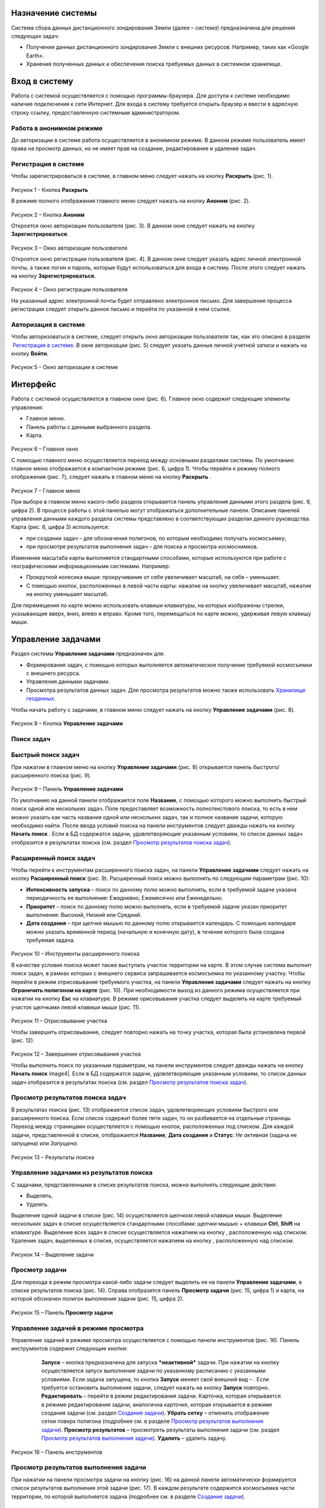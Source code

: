 Назначение системы
=========================

Система сбора данных дистанционного зондирования Земли (далее – *система*) предназначена для решения следующих задач:

- Получения данных дистанционного зондирования Земли с внешних ресурсов. Например, таких как «Google Earth».
- Хранения полученных данных и обеспечения поиска требуемых данных в системном хранилище.

Вход в систему
=================

Работа с системой осуществляется с помощью программы-браузера. Для доступа к системе необходимо наличие подключения к сети Интернет.
Для входа в систему требуется открыть браузер и ввести в адресную строку ссылку, предоставленную системным администратором.

Работа в анонимном режиме
----------------------------

До авторизации в системе работа осуществляется в анонимном режиме. В данном режиме пользователь имеет права на просмотр данных, но не имеет прав на создание, редактирование и удаление задач.

Регистрация в системе
----------------------------

Чтобы зарегистрироваться в системе, в главном меню следует нажать на кнопку **Раскрыть** |image1| (рис. 1).
 
.. figure:: _static/avtorizaciya_1.png
           :scale: 100 %
           :align: center
		   
Рисунок 1 - Кнопка **Раскрыть**

В режиме полного отображения главного меню следует нажать на кнопку **Аноним** (рис. 2).

.. figure:: _static/avtorizaciya_2.png
           :scale: 100 %
           :align: center 

Рисунок 2 – Кнопка **Аноним**
		   
Откроется окно авторизации пользователя (рис. 3).
В данном окне следует нажать на кнопку **Зарегистрироваться**.

.. figure:: _static/avtorizaciya_3.png
           :scale: 100 %
           :align: center 

Рисунок 3 – Окно авторизации пользователя

Откроется окно регистрации пользователя (рис. 4).
В данном окне следует указать адрес личной электронной почты, а также логин и пароль, которые будут использоваться для входа в систему. После этого следует нажать на кнопку **Зарегистрироваться.**

.. figure:: _static/avtorizaciya_4.png
           :scale: 100 %
           :align: center
		   
Рисунок 4 – Окно регистрации пользователя

На указанный адрес электронной почты будет отправлено электронное письмо. Для завершения процесса регистрации следует открыть данное письмо и перейти по указанной в нем ссылке.

Авторизация в системе
------------------------

Чтобы авторизоваться в системе, следует открыть окно авторизации пользователя так, как это описано в разделе  `Регистрация в системе`_.
В окне авторизации (рис. 5) следует указать данные личной учетной записи и нажать на кнопку **Войти.**

.. figure:: _static/avtorizaciya_3.png
           :scale: 100 %
           :align: center
		   
Рисунок 5 – Окно авторизации в системе

Интерфейс
=============

Работа с системой осуществляется в главном окне (рис. 6).
Главное окно содержит следующие элементы управления:

- Главное меню.
- Панель работы с данными выбранного раздела.
- Карта.

.. figure:: _static/interfeis_1.png
           :scale: 100 %
           :align: center
 
Рисунок 6 – Главное окно

С помощью главного меню осуществляется переход между основными разделами системы. По умолчанию главное меню отображается в компактном режиме (рис. 6, цифра 1). Чтобы перейти к режиму полного отображения (рис. 7), следует нажать в главном меню на кнопку **Раскрыть** |image1|.

.. figure:: _static/interfeis_2.png
           :scale: 100 %
           :align: center
		   
Рисунок 7 – Главное меню

При выборе в главном меню какого-либо раздела открывается панель управления данными этого раздела (рис. 6, цифра 2). В процессе работы с этой панелью могут отображаться дополнительные панели. Описание панелей управления данными каждого раздела системы представлено в соответствующих разделах данного руководства.
Карта (рис. 6, цифра 3) используется:

- при создании задач – для обозначения полигонов, по которым необходимо получать космосъемку;
- при просмотре результатов выполнения задач – для поиска и просмотра космоснимков.
Изменение масштаба карты выполняется стандартными способами, которые используются при работе с географическими информационными системами. Например:

- Прокруткой колесика мыши: прокручивание от себя увеличивает масштаб, на себя – уменьшает.
- С помощью кнопок, расположенных в левой части карты: нажатие на кнопку |image2| увеличивает масштаб, нажатие на кнопку |image3| уменьшает масштаб.
Для перемещения по карте можно использовать клавиши клавиатуры, на которых изображены стрелки, указывающие вверх, вниз, влево и вправо. Кроме того, перемещаться по карте можно, удерживая левую клавишу мыши.

Управление задачами
======================

Раздел системы **Управление задачами** предназначен для:

- Формирования задач, с помощью которых выполняется автоматическое получение требуемой космосъемки с внешнего ресурса.
- Управления данными задачами.
- Просмотра результатов данных задач. Для просмотра результатов можно также использовать `Хранилище геоданных`_.
Чтобы начать работу с задачами, в главном меню следует нажать на кнопку **Управление задачами** (рис. 8).

.. figure:: _static/upravlenie_zadachami_1.png
           :scale: 100 %
           :align: center

Рисунок 8 – Кнопка **Управление задачами**

Поиск задач
--------------

Быстрый поиск задач
----------------------

При нажатии в главном меню на кнопку **Управление задачами** (рис. 8) открывается панель быстрого/расширенного поиска (рис. 9).

.. figure:: _static/poisk_zadach_1.png
           :scale: 100 %
           :align: center

Рисунок 9 – Панель **Управление задачами**

По умолчанию на данной панели отображается поле **Название**, с помощью которого можно выполнить быстрый поиск одной или нескольких задач. Поле предоставляет возможность полнотекстового поиска, то есть в нем можно указать как часть названия одной или нескольких задач, так и полное название задачи, которую необходимо найти.
После ввода условий поиска на панели инструментов следует дважды нажать на кнопку **Начать поиск** |image4|.
Если в БД содержатся задачи, удовлетворяющие указанным условиям, то список данных задач отобразится в результатах поиска (см. раздел `Просмотр результатов поиска задач`_).

Расширенный поиск задач
--------------------------

Чтобы перейти к инструментам расширенного поиска задач, на панели **Управление задачами** следует нажать на кнопку **Расширенный поиск** (рис. 9).
Расширенный поиск можно выполнять по следующим параметрам (рис. 10):

- **Интенсивность запуска** – поиск по данному полю можно выполнять, если в требуемой задаче указана периодичность ее выполнения: Ежедневно, Ежемесячно или Еженедельно.
- **Приоритет** – поиск по данному полю можно выполнять, если в требуемой задаче указан приоритет выполнения: Высокий, Низкий или Средний.
- **Дата создания** – при щелчке мышью по данному полю открывается календарь. С помощью календаря можно указать временной период (начальную и конечную дату), в течение которого была создана требуемая задача.
 
 .. figure:: _static/poisk_zadach_2.png
           :scale: 100 %
           :align: center
		   
Рисунок 10 – Инструменты расширенного поиска

В качестве условия поиска может также выступать участок территории на карте. В этом случае система выполнит поиск задач, в рамках которых с внешнего сервиса запрашивается космосъемка по указанному участку.
Чтобы перейти в режим отрисовывания требуемого участка, на панели **Управление задачами** следует нажать на кнопку **Ограничить полигоном на карте** (рис. 10). При необходимости выход из данного режима осуществляется при нажатии на кнопку **Esc** на клавиатуре.
В режиме орисовывания участка следует выделить на карте требуемый участок щелчками левой клавиши мыши (рис. 11).

 .. figure:: _static/poisk_zadach_3.png
           :scale: 100 %
           :align: center
		   
Рисунок 11 – Отрисовывание участка

Чтобы завершить отрисовывание, следует повторно нажать на точку участка, которая была установлена первой (рис. 12).

 .. figure:: _static/poisk_zadach_4.png
           :scale: 100 %
           :align: center
		   
Рисунок 12 – Завершение отрисовывания участка

Чтобы выполнить поиск по указанным параметрам, на панели инструментов следует дважды нажать на кнопку **Начать поиск** image4|.
Если в БД содержатся задачи, удовлетворяющие указанным условиям, то список данных задач отобразится в результатах поиска (см. раздел `Просмотр результатов поиска задач`_).

Просмотр результатов поиска задач
------------------------------------

В результатах поиска (рис. 13) отображается список задач, удовлетворяющих условиям быстрого или расширенного поиска. Если список содержит более пяти задач, то он разбивается на отдельные страницы. Переход между страницами осуществляется с помощью кнопок, расположенных под списком.
Для каждой задачи, представленной в списке, отображается **Название**, **Дата создания** и **Статус**: *Не активная* (задача не запущена) или *Запущена*.

 .. figure:: _static/poisk_zadach_5.png
           :scale: 100 %
           :align: center
		   
Рисунок 13 – Результаты поиска

Управление задачами из результатов поиска
--------------------------------------------

С задачами, представленными в списке результатов поиска, можно выполнять следующие действия:

- Выделять,
- Удалять.
Выделение одной задачи в списке (рис. 14) осуществляется щелчком левой клавиши мыши.
Выделение нескольких задач в списке осуществляется стандартными способами: щелчки мышью + клавиши **Ctrl**, **Shift** на клавиатуре.
Выделение всех задач в списке осуществляется нажатием на кнопку |image5| , расположенную над списком.
Удаление задач, выделенных в списке, осуществляется нажатием на кнопку |image6|, расположенную над списком.

.. figure:: _static/poisk_zadach_6.png
           :scale: 100 %
           :align: center

Рисунок 14 – Выделение задачи

Просмотр задачи
------------------

Для перехода в режим просмотра какой-либо задачи следует выделить ее на панели **Управление задачами**, в списке результатов поиска (рис. 14).
Справа отобразится панель **Просмотр задачи** (рис. 15, цифра 1) и карта, на которой обозначен полигон выполнения задачи (рис. 15, цифра 2).

.. figure:: _static/prosmotr_1.png
           :scale: 100 %
           :align: center

Рисунок 15 – Панель **Просмотр задачи**

Управление задачей в режиме просмотра
---------------------------------------

Управление задачей в режиме просмотра осуществляется с помощью панели инструментов (рис. 16).
Панель инструментов содержит следующие кнопки:

  |image7| **Запуск** – кнопка предназначена для запуска ***неактивной*** задачи. При нажатии на кнопку осуществляется запуск выполнения задачи по указанному расписанию с указанными условиями. Если задача запущена, то кнопка **Запуск** меняет свой внешний вид – |image8| . Если требуется остановить выполнение задачи, следует нажать на кнопку **Запуск** повторно.
  |image9| **Редактировать** – перейти в режим редактирования задачи. Карточка, которая открывается в режиме редактирования задачи, аналогична карточке, которая открывается в режиме создания задачи (см. раздел `Создание задачи`_).
  |image10| **Убрать сетку** – отменить отображение сетки поверх полигона (подробнее см. в разделе `Просмотр результатов выполнения задачи`_).
  |image11| **Просмотр результатов** – просмотреть результаты выполнения задачи (см. раздел `Просмотр результатов выполнения задачи`_).
  |image12| **Удалить** – удалить задачу.
 
 .. figure:: _static/prosmotr_2.png
           :scale: 100 %
           :align: center
 
Рисунок 16 – Панель инструментов

Просмотр результатов выполнения задачи
-----------------------------------------

При нажатии на панели просмотра задачи на кнопку |image11| (рис. 16) на данной панели автоматически формируется список результатов выполнения этой задачи (рис. 17). В каждом результате содержится космосъемка части территории, по которой выполняется задача (подробнее см. в разделе `Создание задачи`_).

 .. figure:: _static/prosmotr_4.png
           :scale: 100 %
           :align: center

Рисунок 17 – Результаты выполнения задачи

Для каждого результата, представленного в списке, отображается название, дата обработки и наименование спутника, с которого была получена космосъемка в рамках выполнения данной задачи.
Управление результатами, представленными в списке, осуществляется с помощью кнопок, которые расположены на панели инструментов в области **Результаты поиска**:

  |image5| **Выделить страницу** – выделить все результаты.
  |image12| **Удалить** – удалить результаты, выделенные в списке.
  |image13| **Скачать** – скачать результаты, выделенные в списке. При выполнении команды в указанную папку на ПК сохраняется ZIP-файл, в котором содержатся космоснимки в формате TIFF.
  |image14| **Просмотреть на отдельном слое** – показать на карте все результаты, выделенные в списке (рис. 18).
  
По умолчанию при просмотре результатов поверх космоснимков на карте отображается сетка. Чтобы скрыть сетку, на панели **Просмотр задачи** следует нажать на кнопку |image10|.
 
  .. figure:: _static/prosmotr_5.png
           :scale: 100 %
           :align: center
		   
Рисунок 18 – Просмотр результатов на отдельном слое

Если требуется просмотреть параметры какого-либо результата, представленного в списке, следует выделить его щелчком левой клавиши мыши.
Откроется карточка результата (рис. 19). Поля карточки являются нередактируемыми и содержат следующую справочную информацию:

- **Название** – название результата выполнения задачи (космосъемки). Формируется по шаблону, указанному в свойствах задачи (см. раздел `Создание задачи`_).
- **Задача** – название задачи, в рамках выполнения которой была получена данная космосъемка.
- **Канал** – диапазон космосъемки.
- **Дата и время запуска запроса** – дата и время, в которое в ходе выполнения задачи был запущен запрос на получение данной космосъемки.
- **Дата и время запуска задачи** – дата и время, в которое была запущена задача.
- **Мета информация** – описание космосъемки.
 
   .. figure:: _static/prosmotr_6.png
           :scale: 100 %
           :align: center
		   
Рисунок 19 – Просмотр съемки

В нижней части карточки (рис. 20) расположены ссылки для скачивания космосъемки в формате TIFF (файлы скачиваются в виде ZIP-архива) и мета-информации космосъемки в формате JSON.
 
   .. figure:: _static/prosmotr_7.png
           :scale: 100 %
           :align: center
		   
Рисунок 20 – Ссылки для скачивания

Создание задачи
------------------

В системе можно создать *долгосрочную задачу*, которая будет выполняться с указанной периодичностью (ежедневно, еженедельно или ежемесячно) до тех пор, пока не будет остановлена вручную, или *разовую* задачу, целью которой является получение космосъемки за определенный период.
Чтобы создать задачу одного из указанных типов, на панели **Управление задачами** (рис. 21) следует нажать на кнопку **Создать** |image2|.

   .. figure:: _static/sozdanie_zadachi_11.png
           :scale: 100 %
           :align: center

Рисунок 21 – Панель **Управление задачами**

Откроется панель Создание новой задачи (рис. 22), с помощью которой следует выполнить следующие действия:

- Указать `общие параметры задачи`_.
- `Сформировать запрос к внешнему ресурсу`_.
- `Сформировать геоописание для запроса к внешнему ресурсу`_.

Общие параметры задачи
--------------------------

Чтобы указать общие параметры задачи, на панели **Создание задачи** (рис. 22) следует заполнить поля:

- **Название задачи** – название указывается в свободной форме.
- **Шаблон имен съемок** – по шаблону, указанному в данном поле, формируются названия для результатов выполнения задачи (космосъемок). По умолчанию в поле указан шаблон **<%= satellite %> (<%= date %>)**, где:
- **satellite** – название спутника, с которого поступает космосъемка, или название требуемого сенсора данного спутника. Например, **LANDSAT/LC8_L1T_TOA**.
- **date** – дата получения космосъемки.
Данный шаблон является редактируемым.

   .. figure:: _static/sozdanie_zadachi_1.png
           :scale: 100 %
           :align: center
 
Рисунок 22 – Панель **Создание задачи**

Если задача является долгосрочной, то в группе полей **Расписание** следует указать:

- **Интенсивность запуска** – периодичность, с которой будет запускаться задача: *Ежедневно*, *Ежемесячно* или *Еженедельно*. Например, для задачи, в рамках которой осуществляется получение космоснимков со спутников **LANDSAT 7** и **LANDSAT 8** целесообразно установить еженедельное расписание, так как данные спутники пролетают над одним и тем же участком Земли с периодичностью один раз в неделю. Если для такой задачи будет установлено ежедневное расписание, то в течение недели в `хранилище геоданных`_ будут поступать одни и те же космоснимки.
- **Приоритет**, который имеет данная задача: *Высокий*, *Низкий*, *Средний*. Приоритет определяет очередность выполнения задачи в общей очереди задач.
Если задача является *разовой*, то поля группы **Расписание** следует оставить пустыми.
С помощью группы полей **Права доступа** следует указать пользователей, которые имеют права на **Просмотр**, **Редактирование**, **Удаление** задачи или на все перечисленные действия. Последняя группа пользователей указывается в поле **Права доступа**.
По умолчанию во всех полях группы **Права доступа** указывается пользователь, который создал текущую задачу. Чтобы добавить в какое-либо поле других пользователей системы, следует щелкнуть левой клавишей мыши по данному полю и выбрать требуемых пользователей из выпадающего списка.
Кнопки **Запрос** и **Геометрия** предназначены для формирования запроса к внешнему ресурсу и формирования геоописания для запроса к внешнему ресурсу (см. разделы `Формирование запроса к внешнему ресурсу и Формирование геоописания для запроса к внешнему ресурсу`_).
Поля группы Системная информация являются нередактируемыми и заполняются автоматически после сохранения задачи.

Формирование запроса к внешнему ресурсу
------------------------------------------

После формирования общих параметров задачи необходимо сформировать запрос к внешнему ресурсу, который будет выполняться в рамках данной задачи.
Чтобы перейти к панели формирования запроса, на панели **Создание новой задачи** следует нажать на кнопку **Запрос** (рис. 22).
Откроется панель **Редактирование запроса** (рис. 23).
Если задача является *долгосрочной*, то запрос для данной задачи рекомендуется написать в поле **Запрос** вручную. Пример запроса постоянной задачи представлен на рисунке 23.
Если задача является *разовой*, то запрос для данной задачи можно сформировать с помощью конструктора.
Чтобы открыть конструктор, на панели **Редактирование запроса** следует нажать на кнопку |image16|.

   .. figure:: _static/sozdanie_zadachi_8.png
           :scale: 100 %
           :align: center
		   
Рисунок 23 – Панель **Редактирование запроса**

В окне конструктора (рис. 24) следует заполнить следующие поля:

- **Ресурс** – из выпадающего списка необходимо выбрать внешний ресурс, которому следует адресовать запрос.
- **Сенсор** – в данном поле следует указать название требуемого сенсора требуемого спутника. Например, **LANDSAT/LC8_L1T_TOA**.
- **Канал** – в данном поле следует указать идентификатор канала. Например, **B2** (Band 2, Blue). 
- **Даты** – при нажатии на данное поле открывается календарь. С помощью календаря следует указать дату начала и дату окончания временного периода, за который требуется получить космосъемку.

Для формирования запроса на основе указанных данных следует нажать на кнопку **Сформировать**.

   .. figure:: _static/sozdanie_zadachi_9.png
           :scale: 100 %
           :align: center

Рисунок 24 – Конструктор запроса

При необходимости в ходе формирования запроса можно быстро удалять данные (рис. 25):

- При нажатии на кнопку **Очистить поля** удаляются данные из полей конструктора.
- При нажатии на кнопку **Очистить запрос** |image10|, которая расположена на панели инструментов, удаляется текст запроса из поля **Запрос**. Данная команда действует как для запроса, который написан вручную, так и для запроса, сформированного с помощью конструктора.

   .. figure:: _static/sozdanie_zadachi_10.png
           :scale: 100 %
           :align: center 

Рисунок 25 – Кнопки для быстрой очистки данных

Чтобы сохранить запрос, на панели инструментов следует нажать на кнопку **Сохранить** |image17|.

Формирование геоописания для запроса к внешнему ресурсу
----------------------------------------------------------

После формирования запроса необходимо указать на карте территорию, для которой будет выполняться данный запрос.
Для этого на панели **Создание новой задачи** (рис. 26) следует нажать на кнопку **Геометрия**.
Откроется панель **Редактирование геометрии запроса**.

   .. figure:: _static/sozdanie_zadachi_4.png
           :scale: 100 %
           :align: center 

Рисунок 26 – Панель **Редактирование геометрии запроса**

С помощью данной панели следует сформировать геоописание требуемой территории одним из следующих способов:

- Указать геоописание вручную в поле **Геоописание** (пример представлен на рисунке 26). В описании следует указать форму участка, для которого будет выполняться запрос, и координаты данного участка.
- Загрузить геоописание из файла JSON. Для этого на панели инструментов следует нажать на кнопку **Загрузить** |image13| и выбрать требуемый файл с помощью Проводника Windows.
- Нарисовать участок на карте. Для этого на панели инструментов следует нажать на кнопку **Нарисовать на карте** |image14|. Над панелью **Редактирование геометрии запроса** откроется карта (рис. 27).
Чтобы обозначить участок, для которого будет выполняться запрос, следует выделить его на карте щелчками левой клавиши мыши (рис. 27).

   .. figure:: _static/sozdanie_zadachi_2.png
           :scale: 100 %
           :align: center  

Рисунок 27 – Отрисовывание участка

Чтобы замкнуть точки полигона участка, следует повторно нажать на точку, которая была установлена первой (рис. 28).

   .. figure:: _static/sozdanie_zadachi_3.png
           :scale: 100 %
           :align: center  

Рисунок 28 – Завершение отрисовывания участка

Когда точки полигона замкнутся, карта автоматически закроется и на панели **Редактирование геометрии запроса** отобразится геоописание выделенного участка.
Участок, геоописание которого сформировано одним из способов, описанных выше, необходимо нарезать на равнозначные секторы. В ходе выполнения задачи ко внешнему ресурсу будут последовательно отправляться запросы по каждому сектору в отдельности.
Чтобы выполнить нарезку участка, на панели инструментов следует нажать на кнопку **Нарезать** |image18| (рис. 29). В отобразившемся поле **Сторона квадрата, км** следует указать размер стороны сектора. Значение можно указать в поле вручную или с помощью счетчика. Кнопки управления счетчиком отображаются при наведении курсора мыши на правую границу поля. Минимальным значением стороны квадрата является 0.05 км.
После указания значения стороны квадрата следует нажать на кнопку **Мультипликация**.

   .. figure:: _static/sozdanie_zadachi_5.png
           :scale: 100 %
           :align: center  

Рисунок 29 – Нарезка геометрии

В поле **Нарезка геометрии задачи** (рис. 30) отобразится описание автоматически созданных секторов.

   .. figure:: _static/sozdanie_zadachi_6.png
           :scale: 100 %
           :align: center  

Рисунок 30 – Поле **Нарезка геометрии задачи**

При необходимости поля панели **Редактирование геометрии запроса** можно очистить нажатием на кнопку **Очистить** |image10|, которая расположена на панели инструментов. После этого поля следует заполнить повторно.
Чтобы сохранить описание геометрии задачи, на панели инструментов следует нажать на кнопку **Сохранить геометрию** |image17|.
Панель **Редактирование геометрии запроса** закроется.
Чтобы просмотреть геометрию задачи на карте, на панели **Создание задачи** следует нажать на кнопку **Показать геометрию** |image14| (рис. 31). На карте отобразится созданный полигон, нарезанный на секторы.
Чтобы сохранить задачу, на панели **Создание задачи** следует нажать на кнопку **Сохранить** |image17|  .

   .. figure:: _static/sozdanie_zadachi_7.png
           :scale: 100 %
           :align: center   

Рисунок 31 – Просмотр геометрии задачи на карте

Хранилище геоданных
=======================

В хранилище геоданных содержатся результаты выполнения задач, которые когда-либо были запущены в системе (см. раздел `Управление задачами`_). В каждом результате каждой задачи содержится космосъемка части территории, по которой выполняется данная задача (подробнее см. в разделе `Создание задачи`_). Результаты выполнения задач можно просматривать на карте в онлайн-режиме или скачивать в формате TIFF.
Чтобы перейти в режим работы с хранилищем, в главном меню следует нажать на кнопку **Хранилище геоданных** (рис. 32).

   .. figure:: _static/hranilische_1 .png
           :scale: 100 %
           :align: center 

Рисунок 32 – Кнопка **Управление задачами**

Поиск космосъемок
---------------------

Быстрый поиск космосъемок
-----------------------------

При нажатии в главном меню на кнопку **Хранилище геоданных** открывается панель **Управление хранилищем** (рис. 32), которая предназначена для быстрого/расширенного поиска результатов выполнения задач (космосъемок).
Для быстрого поиска на данной панели расположены следующие поля:

- **Номер** – номер результата выполнения задачи. Номер содержится в названии результата, а также в названиях файлов для скачивания данного результата (см. раздел `Просмотр космосъемки`_). Данное поле является необязательным для заполнения.
- **Задача** – название задачи, в рамках выполнения которой был получен требуемый результат. При щелчке мышью по данному полю открывается выпадающий список, который содержит полный перечень задач, созданных в системе. Название задачи можно выбрать из выпадающего списка, или, если данный список слишком велик, указать в поле **Задача** вручную. Поле **Задача является** обязательным для заполнения.
- **Дата запуска задачи** – в данном поле автоматически формируется выпадающий список дат запуска задачи, выбранной в поле **Задача** (см. выше). Поле является обязательным для заполнения.
Чтобы выполнить быстрый поиск по указанным параметрам, на панели инструментов следует нажать на кнопку **Искать данные** |image4|.
Если в хранилище геоданных содержатся космосъемки, удовлетворяющие указанным параметрам, то они отобразятся в результатах поиска (см. раздел `Управление космосъемками`_).

Расширенный поиск космосъемок
--------------------------------

Чтобы перейти к инструментам расширенного поиска космосъемки, на панели **Управление задачами** следует нажать на кнопку |image19|  **Расширенный поиск** (рис. 32).
Расширенный поиск можно выполнять по следующим параметрам (рис. 33):

- **Ресурс** – название внешнего ресурса, с которого была получена требуемая космосъемка. Выбор ресурса осуществляется из выпадающего списка фиксированных значений.
- **Сенсор** – сенсор спутника, указанный в запросе задачи, по которой была получена требуемая космосъемка.
- **Канал** – диапазон съемки, указанный в запросе задачи, по которой была получена требуемая космосъемка.

   .. figure:: _static/hranilische_4 .png
           :scale: 100 %
           :align: center  

Рисунок 33 – Инструменты расширенного поиска

Область поиска космосъемки можно также ограничить участком на карте. Чтобы перейти в режим отрисовывания требуемого участка, на панели **Управление хранилищем** следует нажать на кнопку **Ограничить полигоном на карте** (рис. 33). При необходимости выход из данного режима осуществляется при нажатии на кнопку **Esc** на клавиатуре.
В режиме орисовывания участка следует выделить на карте требуемый участок щелчками левой клавиши мыши (рис. 34).
 
 .. figure:: _static/poisk_zadach_3 .png
           :scale: 100 %
           :align: center  

Рисунок 34 – Отрисовывание участка

Чтобы завершить отрисовывание, следует повторно нажать на точку участка, которая была установлена первой (рис. 35).

   .. figure:: _static/poisk_zadach_4 .png
           :scale: 100 %
           :align: center  

Рисунок 35 – Завершение отрисовывания участка

Чтобы выполнить поиск по указанным параметрам, на панели инструментов следует нажать на кнопку **Искать данные** |image4|  .
Если в хранилище геоданных содержатся космосъемки, удовлетворяющие указанным параметрам, то они отобразятся в результатах поиска (см. раздел `Управление космосъемками`_).

Управление космосъемками
-------------------------------
Космосъемки, удовлетворяющие условиям быстрого или расширенного поиска, отображаются в области **Результаты поиска** (рис. 36). Для каждой космосъемки, представленной в списке, отображается название, дата обработки и наименование спутника, с которого она была получена.
   .. figure:: _static/hranilische_5 .png
           :scale: 100 %
           :align: center  

Рисунок 36 – Список результатов поиска

Управление космосъемками, представленными в списке, осуществляется с помощью кнопок, которые расположены на панели инструментов в области **Результаты поиска**:

|image5| **Выделить все** – выделить все космосъемки.
|image6| **Удалить** – удалить космосъемки, выделенные в списке.
|image13| **Скачать** – скачать космосъемки, выделенные в списке. При выполнении команды в указанную папку на ПК сохраняется ZIP-файл, в котором содержатся файлы TIFF/TFW.
|image14| **Просмотреть на отдельном слое** – показать на карте все космосъемки, выделенные в списке.
|image11| **Просмотреть лог** – открыть log-файл взаимодействия с внешним сервисом. Данный файл может быть запрошен службой технической поддержки системы в случае возникновения проблем или вопросов при работе с хранилищем геоданных.

Просмотр космосъемки
------------------------

При выделении в результатах поиска какой-либо космосъемки справа открывается карточка этой космосъемки (рис. 37, цифра 1) и карта, на которой отображаются данные этой космосъемки (рис. 37, цифра 2).

   .. figure:: _static/hranilische_6 .png
           :scale: 100 %
           :align: center

Рисунок 37 – Данные космосъемки
Поля карточки космосъемки являются нередактируемыми и содержат следующую справочную информацию:

- **Название** – название результата выполнения задачи (космосъемки). Формируется по шаблону, указанному в свойствах задачи (см. раздел `Создание задачи`_).
- **Задача** – название задачи, в рамках выполнения которой была получена данная космосъемка.
- **Канал** – диапазон космосъемки.
- **Дата и время запуска запроса** – дата и время, в которое в ходе выполнения задачи был запущен запрос на получение данной космосъемки.
- **Дата и время запуска задачи** – дата и время, в которое была запущена задача.
- **Мета информация** – описание космосъемки.

В нижней части карточки расположены ссылки для скачивания космосъемки в формате TIFF (файлы скачиваются в виде ZIP-архива) и мета-информации космосъемки в формате JSON.

   .. figure:: _static/prosmotr_3 .png
           :scale: 100 %
           :align: center
 
Рисунок  – Ссылки для скачивания

Письмо в техподдержку
======================

Если при работе с системой появилась проблема или возник вопрос, рекомендуется написать письмо в техническую поддержку компании-разработчика системы. Если проблема/вопрос возникли при работе с **Хранилищем геоданных**, то в письмо рекомендуется скопировать содержимое log-файла (см. раздел `Управление космосъемками`_).
Чтобы перейти к форме, которая предназначена для отправки письма, в главном меню следует нажать на кнопку **Письмо в техподдержку** (рис. 39).
В открывшейся форме, в поле **Тема** следует указать тему письма, а в поле **Описание** – суть проблемы или вопроса.
Если в процессе составления письма требуется быстро удалить текст в полях **Тема** и **Описание**, следует нажать на кнопку **Очистить поля**.
Для отправки письма следует нажать на кнопку **Отправить**. Письмо будет оправлено на адрес электронной почты отдела техподдержки.

   .. figure:: _static/pismo_1.png
           :scale: 100 %
           :align: center
		   
Рисунок 39 – Форма отправки письма в техподдержку

.. |image1| image:: https://github.com/citoruspm/agat/blob/master/source/_static/button_1.png?raw=true
.. |image2| image:: https://github.com/citoruspm/agat/blob/master/source/_static/button_20.png?raw=true
.. |image3| image:: https://github.com/citoruspm/agat/blob/master/source/_static/button_21.png?raw=true
.. |image4| image:: https://github.com/citoruspm/agat/blob/master/source/_static/button_4.png?raw=true
.. |image5| image:: https://github.com/citoruspm/agat/blob/master/source/_static/button_7.png?raw=true
.. |image6| image:: https://github.com/citoruspm/agat/blob/master/source/_static/button_8.png?raw=true
.. |image7| image:: https://github.com/citoruspm/agat/blob/master/source/_static/button_9.png?raw=true
.. |image8| image:: https://github.com/citoruspm/agat/blob/master/source/_static/button_14.png?raw=true
.. |image9| image:: https://github.com/citoruspm/agat/blob/master/source/_static/button_10.png?raw=true
.. |image10| image:: https://github.com/citoruspm/agat/blob/master/source/_static/button_5.png?raw=true
.. |image11| image:: https://github.com/citoruspm/agat/blob/master/source/_static/button_12.png?raw=true
.. |image12| image:: https://github.com/citoruspm/agat/blob/master/source/_static/button_13.png?raw=true
.. |image13| image:: https://github.com/citoruspm/agat/blob/master/source/_static/button_15.png?raw=true
.. |image14| image:: https://github.com/citoruspm/agat/blob/master/source/_static/button_16.png?raw=true
.. |image15| image:: https://github.com/citoruspm/agat/blob/master/source/_static/button_11.png?raw=true
.. |image16| image:: https://github.com/citoruspm/agat/blob/master/source/_static/button_22.png?raw=true
.. |image17| image:: https://github.com/citoruspm/agat/blob/master/source/_static/button_19.png?raw=true
.. |image18| image:: https://github.com/citoruspm/agat/blob/master/source/_static/button_18.png?raw=true
.. |image19| image:: https://github.com/citoruspm/agat/blob/master/source/_static/button_6.png?raw=true
